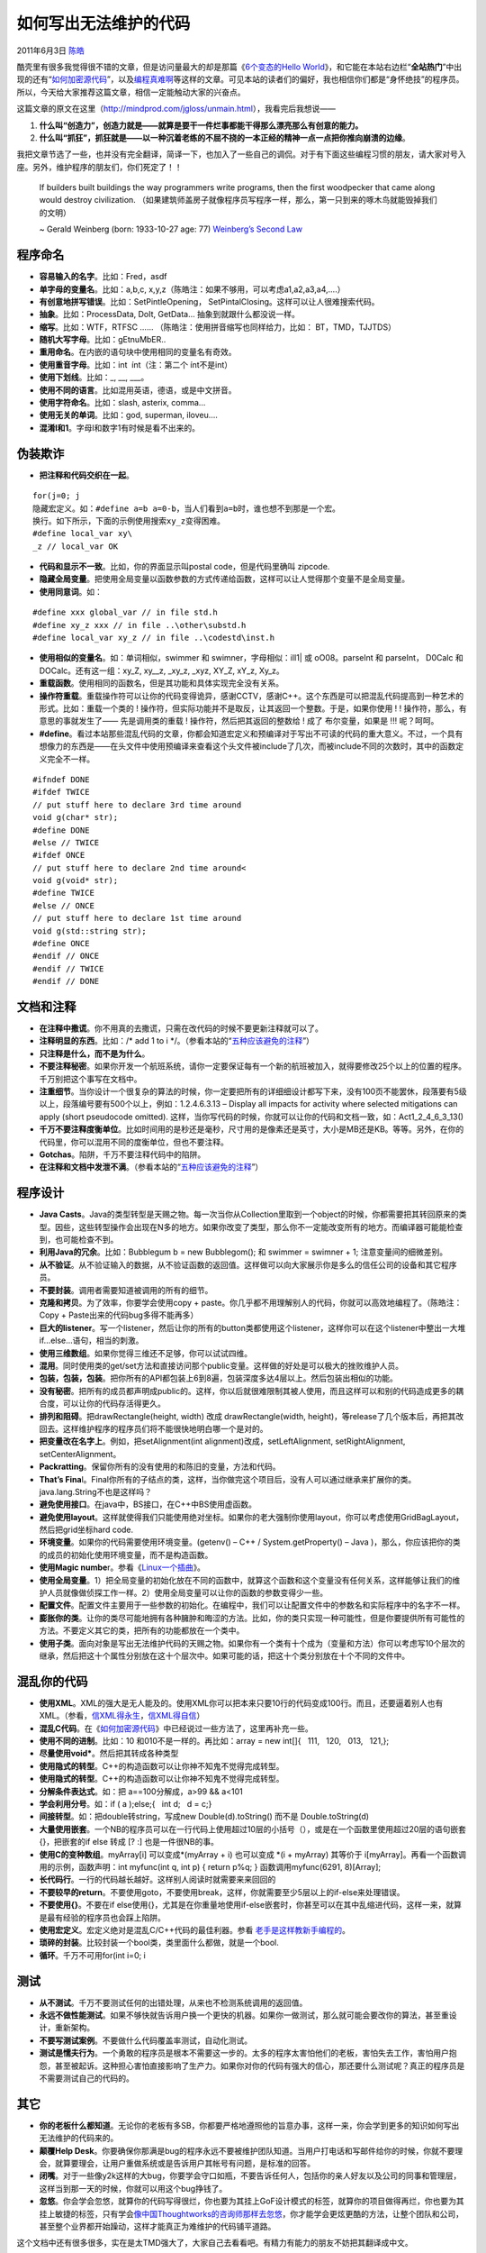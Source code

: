 .. _articles4758:

如何写出无法维护的代码
======================

2011年6月3日 `陈皓 <http://coolshell.cn/articles/author/haoel>`__

酷壳里有很多我觉得很不错的文章，但是访问量最大的却是那篇《\ `6个变态的Hello
World <http://coolshell.cn/articles/914.html>`__\ 》，和它能在本站右边栏“\ **全站热门**\ ”中出现的还有“\ `如何加密源代码 <http://coolshell.cn/articles/933.html>`__\ ”，以及\ `编程真难啊 <http://coolshell.cn/articles/1391.html>`__\ 等这样的文章。可见本站的读者们的偏好，我也相信你们都是“身怀绝技”的程序员。所以，今天给大家推荐这篇文章，相信一定能触动大家的兴奋点。

这篇文章的原文在这里（\ `http://mindprod.com/jgloss/unmain.html <http://mindprod.com/jgloss/unmain.html>`__\ ），我看完后我想说——

#. **什么叫“创造力”，创造力就是——就算是要干一件烂事都能干得那么漂亮那么有创意的能力。**
#. **什么叫“抓狂”，抓狂就是——以一种沉着老练的不屈不挠的一本正经的精神一点一点把你推向崩溃的边缘**\ 。

我把文章节选了一些，也并没有完全翻译，简译一下，也加入了一些自己的调侃。对于有下面这些编程习惯的朋友，请大家对号入座。另外，维护程序的朋友们，你们死定了！！

    If builders built buildings the way programmers write programs, then
    the first woodpecker that came along would destroy civilization.
    （如果建筑师盖房子就像程序员写程序一样，那么，第一只到来的啄木鸟就能毁掉我们的文明）

    ~ Gerald Weinberg (born: 1933-10-27 age: 77) \ `Weinberg’s Second
    Law <http://www.geraldmweinberg.com/Site/Home.html>`__

程序命名
^^^^^^^^

-  **容易输入的名字**\ 。比如：Fred，asdf
-  **单字母的变量名**\ 。比如：a,b,c,
   x,y,z（陈皓注：如果不够用，可以考虑a1,a2,a3,a4,….）
-  **有创意地拼写错误**\ 。比如：SetPintleOpening，
   SetPintalClosing。这样可以让人很难搜索代码。
-  **抽象**\ 。比如：ProcessData, DoIt, GetData…
   抽象到就跟什么都没说一样。
-  **缩写**\ 。比如：WTF，RTFSC ……
   （陈皓注：使用拼音缩写也同样给力，比如： BT，TMD，TJJTDS）
-  **随机大写字母**\ 。比如：gEtnuMbER..
-  **重用命名**\ 。在内嵌的语句块中使用相同的变量名有奇效。
-  **使用重音字母**\ 。比如：int  ínt（注：第二个 ínt不是int）
-  **使用下划线**\ 。比如：\_, \_\_, \_\_\_。
-  **使用不同的语言**\ 。比如混用英语，德语，或是中文拼音。
-  **使用字符命名**\ 。比如：slash, asterix, comma…
-  **使用无关的单词**\ 。比如：god, superman, iloveu….
-  **混淆l和1**\ 。字母l和数字1有时候是看不出来的。

伪装欺诈
^^^^^^^^

-  **把注释和代码交织在一起**\ 。

::

    for(j=0; j
    隐藏宏定义。如：#define a=b a=0-b，当人们看到a=b时，谁也想不到那是一个宏。
    换行。如下所示，下面的示例使用搜索xy_z变得困难。
    #define local_var xy\
    _z // local_var OK

-  **代码和显示不一致**\ 。比如，你的界面显示叫postal
   code，但是代码里确叫 zipcode.

-  **隐藏全局变量**\ 。把使用全局变量以函数参数的方式传递给函数，这样可以让人觉得那个变量不是全局变量。

-  **使用同意词**\ 。如：

::

    #define xxx global_var // in file std.h 
    #define xy_z xxx // in file ..\other\substd.h 
    #define local_var xy_z // in file ..\codestd\inst.h

-  **使用相似的变量名**\ 。如：单词相似，swimmer 和
   swimner，字母相似：ilI1\| 或 oO08。parselnt 和 parseInt， D0Calc 和
   DOCalc。还有这一组：xy\_Z, xy\_\_z, \_xy\_z, \_xyz, XY\_Z, xY\_z,
   Xy\_z。

-  **重载函数**\ 。使用相同的函数名，但是其功能和具体实现完全没有关系。

-  **操作符重载**\ 。重载操作符可以让你的代码变得诡异，感谢CCTV，感谢C++。这个东西是可以把混乱代码提高到一种艺术的形式。比如：重载一个类的 !
   操作符，但实际功能并不是取反，让其返回一个整数。于是，如果你使用 ! !
   操作符，那么，有意思的事就发生了—— 先是调用类的重载 !
   操作符，然后把其返回的整数给 ! 成了 布尔变量，如果是 !!! 呢？呵呵。

-  **#define**\ 。看过本站那些混乱代码的文章，你都会知道宏定义和预编译对于写出不可读的代码的重大意义。不过，一个具有想像力的东西是——在头文件中使用预编译来查看这个头文件被include了几次，而被include不同的次数时，其中的函数定义完全不一样。

::

    #ifndef DONE
    #ifdef TWICE
    // put stuff here to declare 3rd time around
    void g(char* str);
    #define DONE
    #else // TWICE
    #ifdef ONCE
    // put stuff here to declare 2nd time around<
    void g(void* str);
    #define TWICE
    #else // ONCE
    // put stuff here to declare 1st time around
    void g(std::string str);
    #define ONCE
    #endif // ONCE
    #endif // TWICE
    #endif // DONE

文档和注释
^^^^^^^^^^

-  **在注释中撒谎**\ 。你不用真的去撒谎，只需在改代码的时候不要更新注释就可以了。
-  **注释明显的东西**\ 。比如：/\* add 1 to i
   \*/。（参看本站的“\ `五种应该避免的注释 <http://coolshell.cn/articles/2746.html>`__\ ”）
-  **只注释是什么，而不是为什么**\ 。
-  **不要注释秘密**\ 。如果你开发一个航班系统，请你一定要保证每有一个新的航班被加入，就得要修改25个以上的位置的程序。千万别把这个事写在文档中。
-  **注重细节**\ 。当你设计一个很复杂的算法的时候，你一定要把所有的详细细设计都写下来，没有100页不能罢休，段落要有5级以上，段落编号要有500个以上，例如：1.2.4.6.3.13
   – Display all impacts for activity where selected mitigations can
   apply (short pseudocode omitted).
   这样，当你写代码的时候，你就可以让你的代码和文档一致，如：Act1\_2\_4\_6\_3\_13()
-  **千万不要注释度衡单位**\ 。比如时间用的是秒还是毫秒，尺寸用的是像素还是英寸，大小是MB还是KB。等等。另外，在你的代码里，你可以混用不同的度衡单位，但也不要注释。
-  **Gotchas**\ 。陷阱，千万不要注释代码中的陷阱。
-  **在注释和文档中发泄不满**\ 。（参看本站的“\ `五种应该避免的注释 <http://coolshell.cn/articles/2746.html>`__\ ”）

程序设计
^^^^^^^^

-  **Java
   Casts**\ 。Java的类型转型是天赐之物。每一次当你从Collection里取到一个object的时候，你都需要把其转回原来的类型。因些，这些转型操作会出现在N多的地方。如果你改变了类型，那么你不一定能改变所有的地方。而编译器可能能检查到，也可能检查不到。
-  **利用Java的冗余**\ 。比如：Bubblegum b = new Bubblegom(); 和 swimmer
   = swimner + 1; 注意变量间的细微差别。
-  **从不验证**\ 。从不验证输入的数据，从不验证函数的返回值。这样做可以向大家展示你是多么的信任公司的设备和其它程序员。
-  **不要封装**\ 。调用者需要知道被调用的所有的细节。
-  **克隆和拷贝**\ 。为了效率，你要学会使用copy +
   paste。你几乎都不用理解别人的代码，你就可以高效地编程了。（陈皓注：Copy
   + Paste出来的代码bug多得不能再多）
-  **巨大的listener**\ 。写一个listener，然后让你的所有的button类都使用这个listener，这样你可以在这个listener中整出一大堆if…else…语句，相当的刺激。
-  **使用三维数组**\ 。如果你觉得三维还不足够，你可以试试四维。
-  **混用**\ 。同时使用类的get/set方法和直接访问那个public变量。这样做的好处是可以极大的挫败维护人员。
-  **包装，包装，包装**\ 。把你所有的API都包装上6到8遍，包装深度多达4层以上。然后包装出相似的功能。
-  **没有秘密**\ 。把所有的成员都声明成public的。这样，你以后就很难限制其被人使用，而且这样可以和别的代码造成更多的耦合度，可以让你的代码存活得更久。
-  **排列和阻碍**\ 。把drawRectangle(height, width) 改成
   drawRectangle(width,
   height)，等release了几个版本后，再把其改回去。这样维护程序的程序员们将不能很快地明白哪一个是对的。
-  **把变量改在名字上**\ 。例如，把setAlignment(int
   alignment)改成，setLeftAlignment, setRightAlignment,
   setCenterAlignment。
-  **Packratting**\ 。保留你所有的没有使用的和陈旧的变量，方法和代码。
-  **That’s
   Fina**\ l。Final你所有的子结点的类，这样，当你做完这个项目后，没有人可以通过继承来扩展你的类。java.lang.String不也是这样吗？
-  **避免使用接口**\ 。在java中，BS接口，在C++中BS使用虚函数。
-  **避免使用layout**\ 。这样就使得我们只能使用绝对坐标。如果你的老大强制你使用layout，你可以考虑使用GridBagLayout，然后把grid坐标hard
   code.
-  **环境变量**\ 。如果你的代码需要使用环境变量。(getenv() – C++ /
   System.getProperty() –
   Java )，那么，你应该把你的类的成员的初始化使用环境变量，而不是构造函数。
-  **使用Magic
   numbe**\ r。参看《\ `Linux一个插曲 <http://coolshell.cn/articles/4576.html>`__\ 》。
-  **使用全局变量**\ 。1）把全局变量的初始化放在不同的函数中，就算这个函数和这个变量没有任何关系，这样能够让我们的维护人员就像做侦探工作一样。2）使用全局变量可以让你的函数的参数变得少一些。
-  **配置文件**\ 。配置文件主要用于一些参数的初始化。在编程中，我们可以让配置文件中的参数名和实际程序中的名字不一样。
-  **膨胀你的类**\ 。让你的类尽可能地拥有各种臃肿和晦涩的方法。比如，你的类只实现一种可能性，但是你要提供所有可能性的方法。不要定义其它的类，把所有的功能都放在一个类中。
-  **使用子类**\ 。面向对象是写出无法维护代码的天赐之物。如果你有一个类有十个成为（变量和方法）你可以考虑写10个层次的继承，然后把这十个属性分别放在这十个层次中。如果可能的话，把这十个类分别放在十个不同的文件中。

混乱你的代码
^^^^^^^^^^^^

-  **使用XML**\ 。XML的强大是无人能及的。使用XML你可以把本来只要10行的代码变成100行。而且，还要逼着别人也有XML。（参看，\ `信XML得永生 <http://coolshell.cn/articles/2504.html>`__\ ，\ `信XML得自信 <http://coolshell.cn/articles/3498.html>`__\ ）
-  **混乱C代码**\ 。在《\ `如何加密源代码 <http://coolshell.cn/articles/933.html>`__\ 》中已经说过一些方法了，这里再补充一些。
-  **使用不同的进制**\ 。比如：10 和010不是一样的。再比如：array = new
   int[]{   111,   120,   013,   121,};
-  **尽量使用void\***\ 。然后把其转成各种类型
-  **使用隐式的转型**\ 。C++的构造函数可以让你神不知鬼不觉得完成转型。
-  **使用隐式的转型**\ 。C++的构造函数可以让你神不知鬼不觉得完成转型。
-  **分解条件表达式**\ 。如：把 a==100分解成，a>99 && a<101
-  **学会利用分号**\ 。如：if ( a );else;{   int d;   d = c;}
-  **间接转型**\ 。如：把double转string，写成new Double(d).toString()
   而不是 Double.toString(d)
-  **大量使用嵌套**\ 。一个NB的程序员可以在一行代码上使用超过10层的小括号（），或是在一个函数里使用超过20层的语句嵌套{}，把嵌套的if
   else 转成 [? :] 也是一件很NB的事。
-  **使用C的变种数组**\ 。myArray[i] 可以变成\*(myArray + i) 也可以变成
   \*(i + myArray) 其等价于
   i[myArray]。再看一个函数调用的示例，函数声明：int myfunc(int q, int
   p) { return p%q; } 函数调用myfunc(6291, 8)[Array];
-  **长代码行**\ 。一行的代码越长越好。这样别人阅读时就需要来来回回的
-  **不要较早的return**\ 。不要使用goto，不要使用break，这样，你就需要至少5层以上的if-else来处理错误。
-  **不要使用{}**\ 。不要在if
   else使用{}，尤其是在你重量地使用if-else嵌套时，你甚至可以在其中乱缩进代码，这样一来，就算是最有经验的程序员也会踩上陷阱。
-  **使用宏定义**\ 。宏定义绝对是混乱C/C++代码的最佳利器。参看
   `老手是这样教新手编程的 <http://coolshell.cn/articles/2420.html>`__\ 。
-  **琐碎的封装**\ 。比较封装一个bool类，类里面什么都做，就是一个bool.
-  **循环**\ 。千万不可用for(int i=0; i

测试
^^^^

-  **从不测试**\ 。千万不要测试任何的出错处理，从来也不检测系统调用的返回值。
-  **永远不做性能测试**\ 。如果不够快就告诉用户换一个更快的机器。如果你一做测试，那么就可能会要改你的算法，甚至重设计，重新架构。
-  **不要写测试案例**\ 。不要做什么代码覆盖率测试，自动化测试。
-  **测试是懦夫行为**\ 。一个勇敢的程序员是根本不需要这一步的。太多的程序太害怕他们的老板，害怕失去工作，害怕用户抱怨，甚至被起诉。这种担心害怕直接影响了生产力。如果你对你的代码有强大的信心，那还要什么测试呢？真正的程序员是不需要测试自己的代码的。

其它
^^^^

-  **你的老板什么都知道**\ 。无论你的老板有多SB，你都要严格地遵照他的旨意办事，这样一来，你会学到更多的知识如何写出无法维护的代码来的。
-  **颠覆Help
   Desk**\ 。你要确保你那满是bug的程序永远不要被维护团队知道。当用户打电话和写邮件给你的时候，你就不要理会，就算要理会，让用户重做系统或是告诉用户其帐号有问题，是标准的回答。
-  **闭嘴**\ 。对于一些像y2k这样的大bug，你要学会守口如瓶，不要告诉任何人，包括你的亲人好友以及公司的同事和管理层，这样当到那一天的时候，你就可以用这个bug挣钱了。
-  **忽悠**\ 。你会学会忽悠，就算你的代码写得很烂，你也要为其挂上GoF设计模式的标签，就算你的项目做得再烂，你也要为其挂上敏捷的标签，只有学会\ `像中国Thoughtworks的咨询师那样去忽悠 <http://coolshell.cn/articles/3745.html>`__\ ，你才能学会更炫更酷的方法，让整个团队和公司，甚至整个业界都开始躁动，这样才能真正为难维护的代码铺平道路。

这个文档中还有很多很多，实在是太TMD强大了，大家自己去看看吧。有精力有能力的朋友不妨把其翻译成中文。

总之，我们的口号是——

Write Everywhere, Read Nowhere
^^^^^^^^^^^^^^^^^^^^^^^^^^^^^^

（全文完）

.. |image6| image:: /coolshell/static/20140920233943853000.jpg

.. note::
    原文地址: http://coolshell.cn/articles/4758.html 
    作者: 陈皓 

    编辑: 木书架 http://www.me115.com